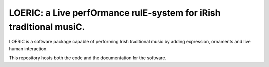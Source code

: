 LOERIC: a Live perfOrmance rulE-system for iRish tradItional musiC.
=======================================

LOERIC is a software package capable of performing Irish traditional music by adding expression, ornaments and live human interaction.

This repository hosts both the code and the documentation for the software.
